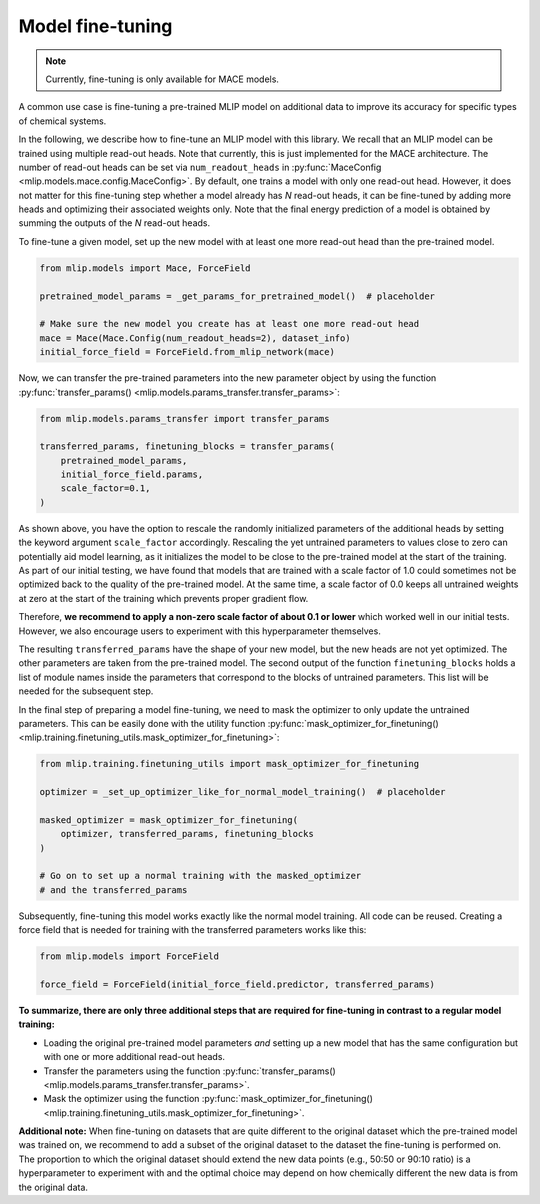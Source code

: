 .. _model_finetuning:

Model fine-tuning
=================

.. note::

   Currently, fine-tuning is only available for MACE models.

A common use case is fine-tuning a pre-trained MLIP model
on additional data to improve its accuracy for specific types of chemical systems.

In the following, we describe how to fine-tune an MLIP model with this library. We
recall that an MLIP model can be trained using multiple read-out heads. Note that
currently, this is just implemented for the MACE architecture. The number of read-out
heads can be set via ``num_readout_heads`` in
:py:func:`MaceConfig <mlip.models.mace.config.MaceConfig>`.
By default, one trains a model with only one read-out head. However, it does
not matter for this fine-tuning step whether a model already has *N* read-out heads,
it can be fine-tuned by adding more heads and optimizing their associated weights only.
Note that the final energy prediction of a model is obtained by summing the outputs
of the *N* read-out heads.

To fine-tune a given model, set up the new model with at least one more read-out head
than the pre-trained model.

.. code-block:: python

    from mlip.models import Mace, ForceField

    pretrained_model_params = _get_params_for_pretrained_model()  # placeholder

    # Make sure the new model you create has at least one more read-out head
    mace = Mace(Mace.Config(num_readout_heads=2), dataset_info)
    initial_force_field = ForceField.from_mlip_network(mace)

Now, we can transfer the pre-trained parameters into the new parameter object by using
the function
:py:func:`transfer_params() <mlip.models.params_transfer.transfer_params>`:

.. code-block:: python

    from mlip.models.params_transfer import transfer_params

    transferred_params, finetuning_blocks = transfer_params(
        pretrained_model_params,
        initial_force_field.params,
        scale_factor=0.1,
    )

As shown above, you have the option to rescale the randomly initialized
parameters of the additional heads by setting the keyword argument
``scale_factor`` accordingly. Rescaling the yet untrained
parameters to values close to zero can potentially aid model learning, as it initializes
the model to be close to the pre-trained model at the start of the training.
As part of our initial testing, we have found that models that are trained with a
scale factor of 1.0 could sometimes not be optimized back to the quality of the
pre-trained model. At the same time, a scale factor of 0.0 keeps all untrained
weights at zero at the start of the training which prevents proper gradient flow.

Therefore, **we recommend to apply a non-zero scale factor of about 0.1 or lower** which
worked well in our initial tests. However, we also encourage users
to experiment with this hyperparameter themselves.

The resulting ``transferred_params`` have the shape of your new model, but the new
heads are not yet optimized. The other parameters are taken from the pre-trained
model. The second output of the function ``finetuning_blocks`` holds a list
of module names inside the parameters that correspond to the blocks of untrained
parameters. This list will be needed for the subsequent step.

In the final step of preparing a model fine-tuning, we need to mask the optimizer to
only update the untrained parameters. This can be easily done with the utility function
:py:func:`mask_optimizer_for_finetuning() <mlip.training.finetuning_utils.mask_optimizer_for_finetuning>`:

.. code-block:: python

    from mlip.training.finetuning_utils import mask_optimizer_for_finetuning

    optimizer = _set_up_optimizer_like_for_normal_model_training()  # placeholder

    masked_optimizer = mask_optimizer_for_finetuning(
        optimizer, transferred_params, finetuning_blocks
    )

    # Go on to set up a normal training with the masked_optimizer
    # and the transferred_params

Subsequently, fine-tuning this model works exactly like the normal model training.
All code can be reused. Creating a force field that is needed for training with
the transferred parameters works like this:

.. code-block:: python

    from mlip.models import ForceField

    force_field = ForceField(initial_force_field.predictor, transferred_params)


**To summarize, there are only three additional steps that are**
**required for fine-tuning in contrast to a regular model training:**

* Loading the original pre-trained model parameters *and* setting up a new model that
  has the same configuration but with one or more additional read-out heads.
* Transfer the parameters using the function
  :py:func:`transfer_params() <mlip.models.params_transfer.transfer_params>`.
* Mask the optimizer using the function
  :py:func:`mask_optimizer_for_finetuning() <mlip.training.finetuning_utils.mask_optimizer_for_finetuning>`.

**Additional note:** When fine-tuning on datasets that are quite different to the
original dataset which the pre-trained model was trained on, we recommend to add a subset
of the original dataset to the dataset the fine-tuning is performed on. The proportion
to which the original dataset should extend the new data points (e.g., 50:50 or
90:10 ratio) is a hyperparameter to experiment with and the optimal choice
may depend on how chemically different the new data is from the original data.
